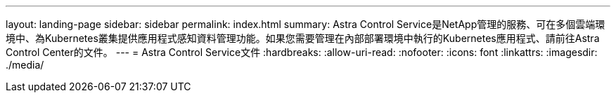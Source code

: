 ---
layout: landing-page 
sidebar: sidebar 
permalink: index.html 
summary: Astra Control Service是NetApp管理的服務、可在多個雲端環境中、為Kubernetes叢集提供應用程式感知資料管理功能。如果您需要管理在內部部署環境中執行的Kubernetes應用程式、請前往Astra Control Center的文件。 
---
= Astra Control Service文件
:hardbreaks:
:allow-uri-read: 
:nofooter: 
:icons: font
:linkattrs: 
:imagesdir: ./media/


